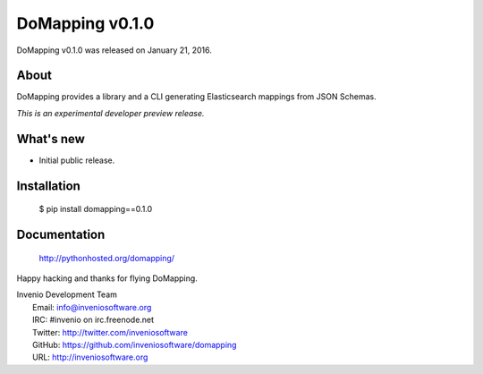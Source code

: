 ==================
 DoMapping v0.1.0
==================

DoMapping v0.1.0 was released on January 21, 2016.

About
-----

DoMapping provides a library and a CLI generating Elasticsearch mappings from JSON Schemas.

*This is an experimental developer preview release.*

What's new
----------

- Initial public release.

Installation
------------

   $ pip install domapping==0.1.0

Documentation
-------------

   http://pythonhosted.org/domapping/

Happy hacking and thanks for flying DoMapping.

| Invenio Development Team
|   Email: info@inveniosoftware.org
|   IRC: #invenio on irc.freenode.net
|   Twitter: http://twitter.com/inveniosoftware
|   GitHub: https://github.com/inveniosoftware/domapping
|   URL: http://inveniosoftware.org
